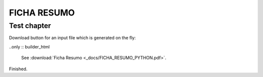 FICHA RESUMO
********

Test chapter
============

Download button for an input file which is generated on the fly:

..only :: builder_html

  See :download:`Ficha Resumo <_docs/FICHA_RESUMO_PYTHON.pdf>`.

Finished.
